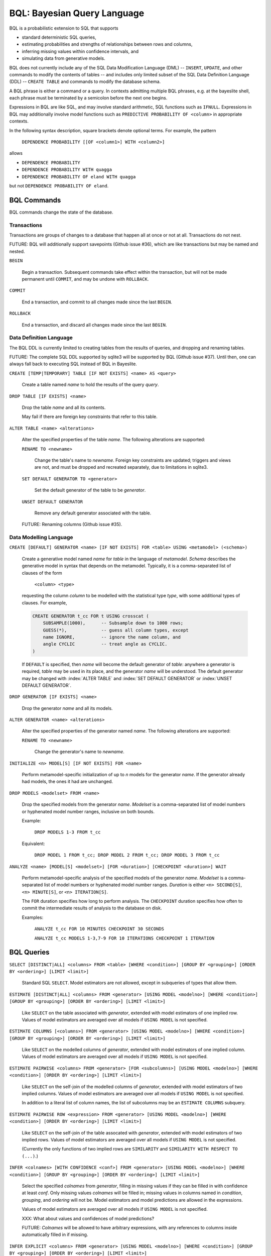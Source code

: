 BQL: Bayesian Query Language
============================

BQL is a probabilistic extension to SQL that supports

* standard deterministic SQL queries,
* estimating probabilities and strengths of relationships between rows
  and columns,
* inferring missing values within confidence intervals, and
* simulating data from generative models.

BQL does not currently include any of the SQL Data Modification
Language (DML) -- ``INSERT``, ``UPDATE``, and other commands to modify
the contents of tables -- and includes only limited subset of the SQL
Data Definition Language (DDL) -- ``CREATE TABLE`` and commands to
modify the database schema.

A BQL phrase is either a command or a query.  In contexts admitting
multiple BQL phrases, e.g. at the bayeslite shell, each phrase must be
terminated by a semicolon before the next one begins.

Expressions in BQL are like SQL, and may involve standard arithmetic,
SQL functions such as ``IFNULL``.  Expressions in BQL may additionally
involve model functions such as ``PREDICTIVE PROBABILITY OF <column>``
in appropriate contexts.

In the following syntax description, square brackets denote optional
terms.  For example, the pattern

   ``DEPENDENCE PROBABILITY [[OF <column1>] WITH <column2>]``

allows

* ``DEPENDENCE PROBABILITY``
* ``DEPENDENCE PROBABILITY WITH quagga``
* ``DEPENDENCE PROBABILITY OF eland WITH quagga``

but not ``DEPENDENCE PROBABILITY OF eland``.

BQL Commands
------------

BQL commands change the state of the database.

Transactions
^^^^^^^^^^^^

Transactions are groups of changes to a database that happen all at
once or not at all.  Transactions do not nest.

FUTURE: BQL will additionally support savepoints (Github issue #36),
which are like transactions but may be named and nested.

.. index:: ``BEGIN``
``BEGIN``

   Begin a transaction.  Subsequent commands take effect within the
   transaction, but will not be made permanent until ``COMMIT``, and
   may be undone with ``ROLLBACK``.

.. index:: ``COMMIT``
``COMMIT``

   End a transaction, and commit to all changes made since the last
   ``BEGIN``.

.. index:: ``ROLLBACK``
``ROLLBACK``

   End a transaction, and discard all changes made since the last
   ``BEGIN``.

Data Definition Language
^^^^^^^^^^^^^^^^^^^^^^^^

The BQL DDL is currently limited to creating tables from the results
of queries, and dropping and renaming tables.

FUTURE: The complete SQL DDL supported by sqlite3 will be supported by
BQL (Github issue #37).  Until then, one can always fall back to
executing SQL instead of BQL in Bayeslite.

.. index:: ``CREATE TABLE``
``CREATE [TEMP|TEMPORARY] TABLE [IF NOT EXISTS] <name> AS <query>``

   Create a table named *name* to hold the results of the query
   *query*.

.. index:: ``DROP TABLE``
``DROP TABLE [IF EXISTS] <name>``

   Drop the table *name* and all its contents.

   May fail if there are foreign key constraints that refer to this
   table.

.. index:: ``ALTER TABLE``
``ALTER TABLE <name> <alterations>``

   Alter the specified properties of the table *name*.  The following
   alterations are supported:

   .. index:: ``RENAME TO``
   ``RENAME TO <newname>``

      Change the table's name to *newname*.  Foreign key constraints
      are updated; triggers and views are not, and must be dropped
      and recreated separately, due to limitations in sqlite3.

   .. index:: ``SET DEFAULT GENERATOR``
   ``SET DEFAULT GENERATOR TO <generator>``

      Set the default generator of the table to be *generator*.

   .. index:: ``UNSET DEFAULT GENERATOR``
   ``UNSET DEFAULT GENERATOR``

      Remove any default generator associated with the table.

   FUTURE: Renaming columns (Github issue #35).

Data Modelling Language
^^^^^^^^^^^^^^^^^^^^^^^

.. index:: ``CREATE GENERATOR``
``CREATE [DEFAULT] GENERATOR <name> [IF NOT EXISTS] FOR <table> USING <metamodel> (<schema>)``

   Create a generative model named *name* for *table* in the language
   of *metamodel*.  *Schema* describes the generative model in syntax
   that depends on the metamodel.  Typically, it is a comma-separated
   list of clauses of the form

      ``<column> <type>``

   requesting the column *column* to be modelled with the statistical
   type *type*, with some additional types of clauses.  For example,

   .. code-block:: sql

      CREATE GENERATOR t_cc FOR t USING crosscat (
          SUBSAMPLE(1000),      -- Subsample down to 1000 rows;
          GUESS(*),             -- guess all column types, except
          name IGNORE,          -- ignore the name column, and
          angle CYCLIC          -- treat angle as CYCLIC.
      )

   If ``DEFAULT`` is specified, then *name* will become the default
   generator of *table*: anywhere a generator is required, *table* may
   be used in its place, and the generator *name* will be understood.
   The default generator may be changed with :index:`ALTER TABLE` and
   :index:`SET DEFAULT GENERATOR` or :index:`UNSET DEFAULT GENERATOR`.

.. index:: ``DROP GENERATOR``
``DROP GENERATOR [IF EXISTS] <name>``

   Drop the generator *name* and all its models.

.. index:: ``ALTER GENERATOR``
``ALTER GENERATOR <name> <alterations>``

   Alter the specified properties of the generator named *name*.  The
   following alterations are supported:

   .. index:: ``RENAME TO``
   ``RENAME TO <newname>``

      Change the generator's name to *newname*.

.. index:: ``INITIALIZE MODELS``
``INITIALIZE <n> MODEL[S] [IF NOT EXISTS] FOR <name>``

   Perform metamodel-specific initialization of up to *n* models for
   the generator *name*.  If the generator already had models, the
   ones it had are unchanged.

.. index:: ``DROP MODELS``
``DROP MODELS <modelset> FROM <name>``

   Drop the specified models from the generator *name*.  *Modelset* is
   a comma-separated list of model numbers or hyphenated model number
   ranges, inclusive on both bounds.

   Example:

      ``DROP MODELS 1-3 FROM t_cc``

   Equivalent:

      ``DROP MODEL 1 FROM t_cc; DROP MODEL 2 FROM t_cc; DROP MODEL 3 FROM t_cc``

.. index:: ``ANALYZE MODELS``
``ANALYZE <name> [MODEL[S] <modelset>] [FOR <duration>] [CHECKPOINT <duration>] WAIT``

   Perform metamodel-specific analysis of the specified models of the
   generator *name*.  *Modelset* is a comma-separated list of model
   numbers or hyphenated model number ranges.  *Duration* is either
   ``<n> SECOND[S]``, ``<n> MINUTE[S]``, or ``<n> ITERATION[S]``.

   The ``FOR`` duration specifies how long to perform analysis.  The
   ``CHECKPOINT`` duration specifies how often to commit the
   intermediate results of analysis to the database on disk.

   Examples:

      ``ANALYZE t_cc FOR 10 MINUTES CHECKPOINT 30 SECONDS``

      ``ANALYZE t_cc MODELS 1-3,7-9 FOR 10 ITERATIONS CHECKPOINT 1 ITERATION``

BQL Queries
-----------

.. index:: ``SELECT``
``SELECT [DISTINCT|ALL] <columns> FROM <table> [WHERE <condition>] [GROUP BY <grouping>] [ORDER BY <ordering>] [LIMIT <limit>]``

   Standard SQL ``SELECT``.  Model estimators are not allowed, except
   in subqueries of types that allow them.

.. index:: ``ESTIMATE``
``ESTIMATE [DISTINCT|ALL] <columns> FROM <generator> [USING MODEL <modelno>] [WHERE <condition>] [GROUP BY <grouping>] [ORDER BY <ordering>] [LIMIT <limit>]``

   Like ``SELECT`` on the table associated with *generator*, extended
   with model estimators of one implied row.  Values of model
   estimators are averaged over all models if ``USING MODEL`` is not
   specified.

.. index:: ``ESTIMATE COLUMNS``
``ESTIMATE COLUMNS [<columns>] FROM <generator> [USING MODEL <modelno>] [WHERE <condition>] [GROUP BY <grouping>] [ORDER BY <ordering>] [LIMIT <limit>]``

   Like ``SELECT`` on the modelled columns of *generator*, extended
   with model estimators of one implied column.  Values of model
   estimators are averaged over all models if ``USING MODEL`` is not
   specified.

.. index:: ``ESTIMATE PAIRWISE``
``ESTIMATE PAIRWISE <columns> FROM <generator> [FOR <subcolumns>] [USING MODEL <modelno>] [WHERE <condition>] [ORDER BY <ordering>] [LIMIT <limit>]``

   Like ``SELECT`` on the self-join of the modelled columns of
   *generator*, extended with model estimators of two implied columns.
   Values of model estimators are averaged over all models if ``USING
   MODEL`` is not specified.

   In addition to a literal list of column names, the list of
   subcolumns may be an ``ESTIMATE COLUMNS`` subquery.

.. index:: ``ESTIMATE PAIRWISE ROW``
``ESTIMATE PAIRWISE ROW <expression> FROM <generator> [USING MODEL <modelno>] [WHERE <condition>] [ORDER BY <ordering>] [LIMIT <limit>]``

   Like ``SELECT`` on the self-join of the table assocated with
   *generator*, extended with model estimators of two implied rows.
   Values of model estimators are averaged over all models if ``USING
   MODEL`` is not specified.

   (Currently the only functions of two implied rows are
   ``SIMILARITY`` and ``SIMILARITY WITH RESPECT TO (...)``.)

.. index:: ``INFER``
``INFER <colnames> [WITH CONFIDENCE <conf>] FROM <generator> [USING MODEL <modelno>] [WHERE <condition>] [GROUP BY <grouping>] [ORDER BY <ordering>] [LIMIT <limit>]``

   Select the specified *colnames* from *generator*, filling in
   missing values if they can be filled in with confidence at least
   *conf*.  Only missing values *colnames* will be filled in; missing
   values in columns named in *condition*, *grouping*, and *ordering*
   will not be.  Model estimators and model predictions are allowed in
   the expressions.

   Values of model estimators are averaged over all models if ``USING
   MODEL`` is not specified.

   XXX: What about values and confidences of model predictions?

   FUTURE: *Colnames* will be allowed to have arbitrary expressions,
   with any references to columns inside automatically filled in if
   missing.

.. index:: ``INFER EXPLICIT``
``INFER EXPLICIT <columns> FROM <generator> [USING MODEL <modelno>] [WHERE <condition>] [GROUP BY <grouping>] [ORDER BY <ordering>] [LIMIT <limit>]``

   Like ``SELECT`` on the table associated with *generator*, extended
   with model estimators of one implied row and with model predictions.

   In addition to normal ``SELECT`` columns, *columns* may include
   columns of the form

      ``PREDICT <name> [AS <rename>] CONFIDENCE <confidence>``

   This results in two resulting columns, one named *rename*, or
   *name* if *rename* is ont supplied, holding a predicted value of
   the column *name*, and one named *confidence* holding the
   confidence of the prediction.

   Values of model estimators are averaged over all models if ``USING
   MODEL`` is not specified.

   XXX: What about values and confidences of model predictions?

.. index:: ``SIMULATE``
``SIMULATE <colnames> FROM <generator> [USING MODEL <modelno>] [GIVEN <constraint>] [LIMIT <limit>]``

   Select the requested *colnames* from rows sampled from *generator*.
   The returned rows satisfy *constraint*, which must be of the form

      ``<column> = <expression>``

   The number of rows in the result will be *limit*.

   Each row is drawn from a single model, but if ``USING MODEL`` is
   not specified, different rows may be drawn from different models.

BQL Expressions
---------------

BQL expressions, like SQL expressions, may name columns, include query
parameters, use standard arithmetic operators, and use SQL functions
such as ``ABS(<x>)``, as documented in the `SQLite3 Manual`_.

.. _SQLite3 Manual: https://www.sqlite.org/lang.html

In addition, BQL expressions in ``ESTIMATE`` and ``INFER`` queries may
use model estimators, and BQL expressions in ``INFER`` queries may use
model predictions.

Model Estimators
^^^^^^^^^^^^^^^^

Model estimators are functions of a model, up to two columns, and up to one row.

.. index:: ``PREDICTIVE PROBABILITY``
``PREDICTIVE PROBABILITY OF <column>``

   Function of one implied row.  Returns the predictive probability of
   *column* for this row.

   XXX: Rewrite this description!

.. index:: ``PROBABILITY OF``
``PROBABILITY OF <column> = <value>``
``PROBABILITY OF VALUE <value>``

   Constant, or function of one implied column.  Returns the
   probability that *column* or the implied column has the value
   *value*.

   WARNING: The value this function is not a normalized probability in
   [0, 1], but rather a probability density with a normalization
   constant that is common to the column but may vary between columns.
   So it may take on values above 1.

.. index:: ``TYPICALITY`` (row)
``TYPICALITY``

   Function of one implied row.  Returns a measure of the typicality
   of the row, i.e. how much it shares in common with many other rows.

.. index:: ``TYPICALITY`` (column)
``TYPICALITY [OF <column>]``

   Constant, or function of one implied column.  Returns a measure of
   the typicality of the column, i.e. how much it shares in common
   with many other columns.

.. index:: ``SIMILARITY``
``SIMILARITY [TO (<expression>)] [WITH RESPECT TO (<columns>)]``

   Function of one or two implied rows.  If given ``TO``, returns a
   measure of the similarity of the implied row with the first row
   satisfying <expression>.  Otherwise, returns a measure of the
   similarity of the two implied rows.  The similarity may be
   considered with respect to a subset of columns.

   In addition to a literal list of column names, the list of columns
   may be an ``ESTIMATE COLUMNS`` subquery.

.. index:: ``CORRELATION``
``CORRELATION [[OF <column1>] WITH <column2>]``

   Constant, or function of one or two implied columns.  Returns
   standard measures of correlation between columns:

   * Pearson correlation coefficient for two numerical columns.
   * Cramer's phi for two categorical columns.
   * ANOVA R^2 for a categorical column and a numerical column.

   Cyclic columns are not supported.

.. index:: ``DEPENDENCE PROBABILITY``
``DEPENDENCE PROBABILITY [[OF <column1>] WITH <column2>]``

   Constant, or function of one or two implied columns.  Returns the
   probability (density) that the two columns are dependent.

.. index:: ``MUTUAL INFORMATION``
``MUTUAL INFORMATION [[OF <column1>] WITH <column2>]``

   Constant, or function of one or two implied columns.  Returns the
   strength of dependence between the two columns, in units of bits.

Model Predictions
^^^^^^^^^^^^^^^^^

.. index:: ``PREDICT``
``PREDICT <column> [WITH CONFIDENCE <confidence>]``

   Function of one implied row.  Samples a value for *column* from the
   model given the other values in the row, and returns it if the
   confidence of the prediction is at least *confidence*; otherwise
   returns null.

